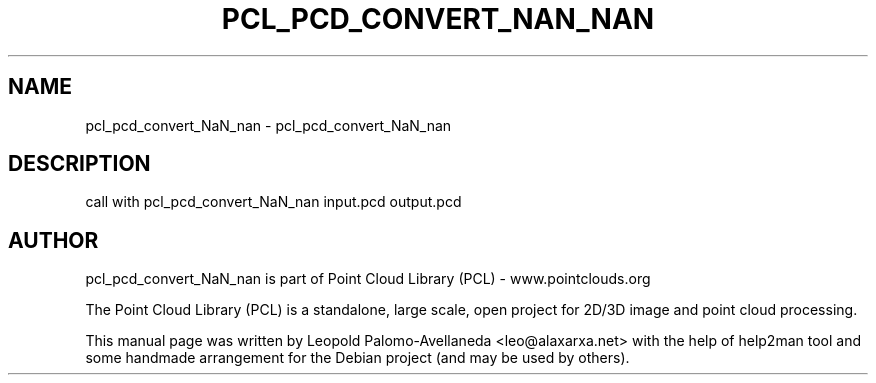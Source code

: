 .\" DO NOT MODIFY THIS FILE!  It was generated by help2man 1.40.10.
.TH PCL_PCD_CONVERT_NAN_NAN "1" "May 2014" "pcl_pcd_convert_NaN_nan 1.7.1" "User Commands"
.SH NAME
pcl_pcd_convert_NaN_nan \- pcl_pcd_convert_NaN_nan
.SH DESCRIPTION
call with pcl_pcd_convert_NaN_nan input.pcd output.pcd
.SH AUTHOR
pcl_pcd_convert_NaN_nan is part of Point Cloud Library (PCL) - www.pointclouds.org

The Point Cloud Library (PCL) is a standalone, large scale, open project for 2D/3D
image and point cloud processing.
.PP
This manual page was written by Leopold Palomo-Avellaneda <leo@alaxarxa.net> with
the help of help2man tool and some handmade arrangement for the Debian project
(and may be used by others).

